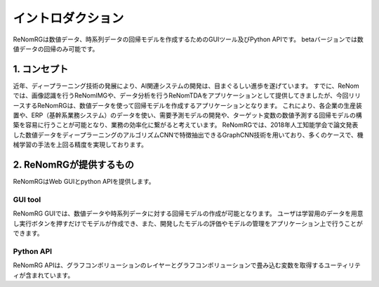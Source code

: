 イントロダクション
===============

ReNomRGは数値データ、時系列データの回帰モデルを作成するためのGUIツール及びPython APIです。
betaバージョンでは数値データの回帰のみ可能です。

1. コンセプト
-----------

.. ユーザが自分自身で目的に沿ったAIモデルを作れるようにすること.

近年、ディープラーニング技術の発展により、AI関連システムの開発は、目まぐるしい進歩を遂げています。
すでに、ReNomでは、画像認識を行うReNomIMGや、データ分析を行うReNomTDAをアプリケーションとして提供してきましたが、今回リリースするReNomRGは、数値データを使って回帰モデルを作成するアプリケーションとなります。
これにより、各企業の生産装置や、ERP（基幹系業務システム）のデータを使い、需要予測モデルの開発や、ターゲット変数の数値予測する回帰モデルの構築を容易に行うことが可能となり、業務の効率化に繋がると考えています。
ReNomRGでは、2018年人工知能学会で論文発表した数値データをディープラーニングのアルゴリズムCNNで特徴抽出できるGraphCNN技術を用いており、多くのケースで、機械学習の手法を上回る精度を実現しております。

2. ReNomRGが提供するもの
----------------------

ReNomRGはWeb GUIとpython APIを提供します。

GUI tool
~~~~~~~~

ReNomRG GUIでは、数値データや時系列データに対する回帰モデルの作成が可能となります。
ユーザは学習用のデータを用意し実行ボタンを押すだけでモデルが作成でき、また、開発したモデルの評価やモデルの管理をアプリケーション上で行うことができます。

Python API
~~~~~~~~~~

ReNomRG APIは、グラフコンボリューションのレイヤーとグラフコンボリューションで畳み込む変数を取得するユーティリティが含まれています。
